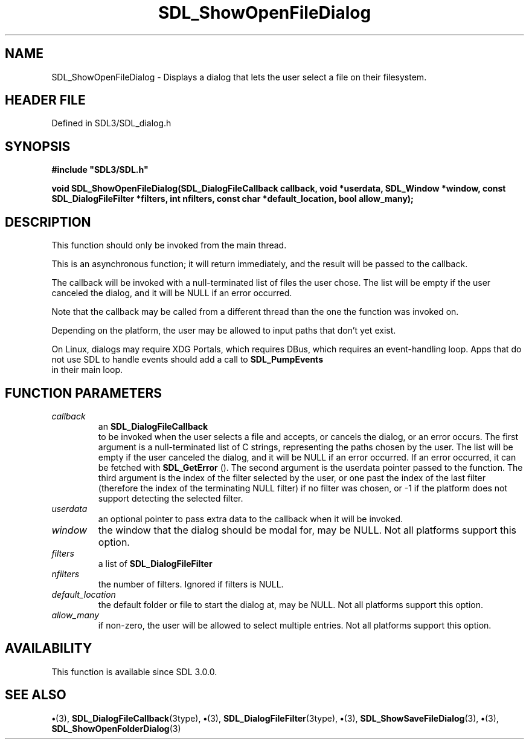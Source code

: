 .\" This manpage content is licensed under Creative Commons
.\"  Attribution 4.0 International (CC BY 4.0)
.\"   https://creativecommons.org/licenses/by/4.0/
.\" This manpage was generated from SDL's wiki page for SDL_ShowOpenFileDialog:
.\"   https://wiki.libsdl.org/SDL_ShowOpenFileDialog
.\" Generated with SDL/build-scripts/wikiheaders.pl
.\"  revision SDL-preview-3.1.3
.\" Please report issues in this manpage's content at:
.\"   https://github.com/libsdl-org/sdlwiki/issues/new
.\" Please report issues in the generation of this manpage from the wiki at:
.\"   https://github.com/libsdl-org/SDL/issues/new?title=Misgenerated%20manpage%20for%20SDL_ShowOpenFileDialog
.\" SDL can be found at https://libsdl.org/
.de URL
\$2 \(laURL: \$1 \(ra\$3
..
.if \n[.g] .mso www.tmac
.TH SDL_ShowOpenFileDialog 3 "SDL 3.1.3" "Simple Directmedia Layer" "SDL3 FUNCTIONS"
.SH NAME
SDL_ShowOpenFileDialog \- Displays a dialog that lets the user select a file on their filesystem\[char46]
.SH HEADER FILE
Defined in SDL3/SDL_dialog\[char46]h

.SH SYNOPSIS
.nf
.B #include \(dqSDL3/SDL.h\(dq
.PP
.BI "void SDL_ShowOpenFileDialog(SDL_DialogFileCallback callback, void *userdata, SDL_Window *window, const SDL_DialogFileFilter *filters, int nfilters, const char *default_location, bool allow_many);
.fi
.SH DESCRIPTION
This function should only be invoked from the main thread\[char46]

This is an asynchronous function; it will return immediately, and the
result will be passed to the callback\[char46]

The callback will be invoked with a null-terminated list of files the user
chose\[char46] The list will be empty if the user canceled the dialog, and it will
be NULL if an error occurred\[char46]

Note that the callback may be called from a different thread than the one
the function was invoked on\[char46]

Depending on the platform, the user may be allowed to input paths that
don't yet exist\[char46]

On Linux, dialogs may require XDG Portals, which requires DBus, which
requires an event-handling loop\[char46] Apps that do not use SDL to handle events
should add a call to 
.BR SDL_PumpEvents
 in their main loop\[char46]

.SH FUNCTION PARAMETERS
.TP
.I callback
an 
.BR SDL_DialogFileCallback
 to be invoked when the user selects a file and accepts, or cancels the dialog, or an error occurs\[char46] The first argument is a null-terminated list of C strings, representing the paths chosen by the user\[char46] The list will be empty if the user canceled the dialog, and it will be NULL if an error occurred\[char46] If an error occurred, it can be fetched with 
.BR SDL_GetError
()\[char46] The second argument is the userdata pointer passed to the function\[char46] The third argument is the index of the filter selected by the user, or one past the index of the last filter (therefore the index of the terminating NULL filter) if no filter was chosen, or -1 if the platform does not support detecting the selected filter\[char46]
.TP
.I userdata
an optional pointer to pass extra data to the callback when it will be invoked\[char46]
.TP
.I window
the window that the dialog should be modal for, may be NULL\[char46] Not all platforms support this option\[char46]
.TP
.I filters
a list of 
.BR SDL_DialogFileFilter
's, may be NULL\[char46] Not all platforms support this option, and platforms that do support it may allow the user to ignore the filters\[char46]
.TP
.I nfilters
the number of filters\[char46] Ignored if filters is NULL\[char46]
.TP
.I default_location
the default folder or file to start the dialog at, may be NULL\[char46] Not all platforms support this option\[char46]
.TP
.I allow_many
if non-zero, the user will be allowed to select multiple entries\[char46] Not all platforms support this option\[char46]
.SH AVAILABILITY
This function is available since SDL 3\[char46]0\[char46]0\[char46]

.SH SEE ALSO
.BR \(bu (3),
.BR SDL_DialogFileCallback (3type),
.BR \(bu (3),
.BR SDL_DialogFileFilter (3type),
.BR \(bu (3),
.BR SDL_ShowSaveFileDialog (3),
.BR \(bu (3),
.BR SDL_ShowOpenFolderDialog (3)
